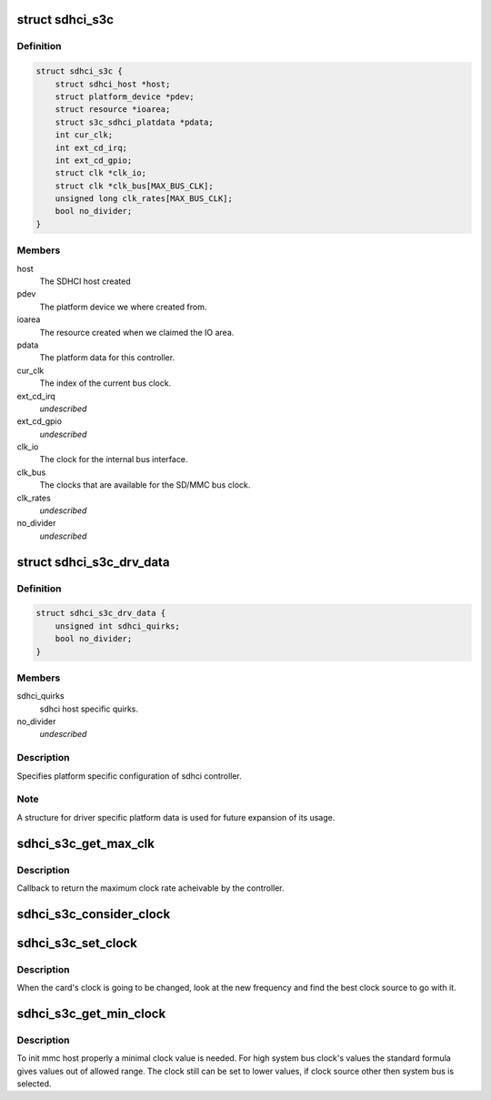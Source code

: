 .. -*- coding: utf-8; mode: rst -*-
.. src-file: drivers/mmc/host/sdhci-s3c.c

.. _`sdhci_s3c`:

struct sdhci_s3c
================

.. c:type:: struct sdhci_s3c

    S3C SDHCI instance

.. _`sdhci_s3c.definition`:

Definition
----------

.. code-block:: c

    struct sdhci_s3c {
        struct sdhci_host *host;
        struct platform_device *pdev;
        struct resource *ioarea;
        struct s3c_sdhci_platdata *pdata;
        int cur_clk;
        int ext_cd_irq;
        int ext_cd_gpio;
        struct clk *clk_io;
        struct clk *clk_bus[MAX_BUS_CLK];
        unsigned long clk_rates[MAX_BUS_CLK];
        bool no_divider;
    }

.. _`sdhci_s3c.members`:

Members
-------

host
    The SDHCI host created

pdev
    The platform device we where created from.

ioarea
    The resource created when we claimed the IO area.

pdata
    The platform data for this controller.

cur_clk
    The index of the current bus clock.

ext_cd_irq
    *undescribed*

ext_cd_gpio
    *undescribed*

clk_io
    The clock for the internal bus interface.

clk_bus
    The clocks that are available for the SD/MMC bus clock.

clk_rates
    *undescribed*

no_divider
    *undescribed*

.. _`sdhci_s3c_drv_data`:

struct sdhci_s3c_drv_data
=========================

.. c:type:: struct sdhci_s3c_drv_data

    S3C SDHCI platform specific driver data

.. _`sdhci_s3c_drv_data.definition`:

Definition
----------

.. code-block:: c

    struct sdhci_s3c_drv_data {
        unsigned int sdhci_quirks;
        bool no_divider;
    }

.. _`sdhci_s3c_drv_data.members`:

Members
-------

sdhci_quirks
    sdhci host specific quirks.

no_divider
    *undescribed*

.. _`sdhci_s3c_drv_data.description`:

Description
-----------

Specifies platform specific configuration of sdhci controller.

.. _`sdhci_s3c_drv_data.note`:

Note
----

A structure for driver specific platform data is used for future
expansion of its usage.

.. _`sdhci_s3c_get_max_clk`:

sdhci_s3c_get_max_clk
=====================

.. c:function:: unsigned int sdhci_s3c_get_max_clk(struct sdhci_host *host)

    callback to get maximum clock frequency.

    :param host:
        The SDHCI host instance.
    :type host: struct sdhci_host \*

.. _`sdhci_s3c_get_max_clk.description`:

Description
-----------

Callback to return the maximum clock rate acheivable by the controller.

.. _`sdhci_s3c_consider_clock`:

sdhci_s3c_consider_clock
========================

.. c:function:: unsigned int sdhci_s3c_consider_clock(struct sdhci_s3c *ourhost, unsigned int src, unsigned int wanted)

    consider one the bus clocks for current setting

    :param ourhost:
        Our SDHCI instance.
    :type ourhost: struct sdhci_s3c \*

    :param src:
        The source clock index.
    :type src: unsigned int

    :param wanted:
        The clock frequency wanted.
    :type wanted: unsigned int

.. _`sdhci_s3c_set_clock`:

sdhci_s3c_set_clock
===================

.. c:function:: void sdhci_s3c_set_clock(struct sdhci_host *host, unsigned int clock)

    callback on clock change

    :param host:
        The SDHCI host being changed
    :type host: struct sdhci_host \*

    :param clock:
        The clock rate being requested.
    :type clock: unsigned int

.. _`sdhci_s3c_set_clock.description`:

Description
-----------

When the card's clock is going to be changed, look at the new frequency
and find the best clock source to go with it.

.. _`sdhci_s3c_get_min_clock`:

sdhci_s3c_get_min_clock
=======================

.. c:function:: unsigned int sdhci_s3c_get_min_clock(struct sdhci_host *host)

    callback to get minimal supported clock value

    :param host:
        The SDHCI host being queried
    :type host: struct sdhci_host \*

.. _`sdhci_s3c_get_min_clock.description`:

Description
-----------

To init mmc host properly a minimal clock value is needed. For high system
bus clock's values the standard formula gives values out of allowed range.
The clock still can be set to lower values, if clock source other then
system bus is selected.

.. This file was automatic generated / don't edit.

